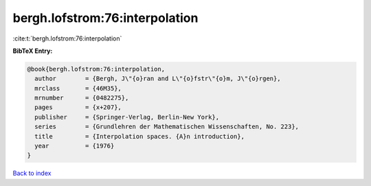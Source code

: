 bergh.lofstrom:76:interpolation
===============================

:cite:t:`bergh.lofstrom:76:interpolation`

**BibTeX Entry:**

.. code-block:: bibtex

   @book{bergh.lofstrom:76:interpolation,
     author        = {Bergh, J\"{o}ran and L\"{o}fstr\"{o}m, J\"{o}rgen},
     mrclass       = {46M35},
     mrnumber      = {0482275},
     pages         = {x+207},
     publisher     = {Springer-Verlag, Berlin-New York},
     series        = {Grundlehren der Mathematischen Wissenschaften, No. 223},
     title         = {Interpolation spaces. {A}n introduction},
     year          = {1976}
   }

`Back to index <../By-Cite-Keys.html>`_
